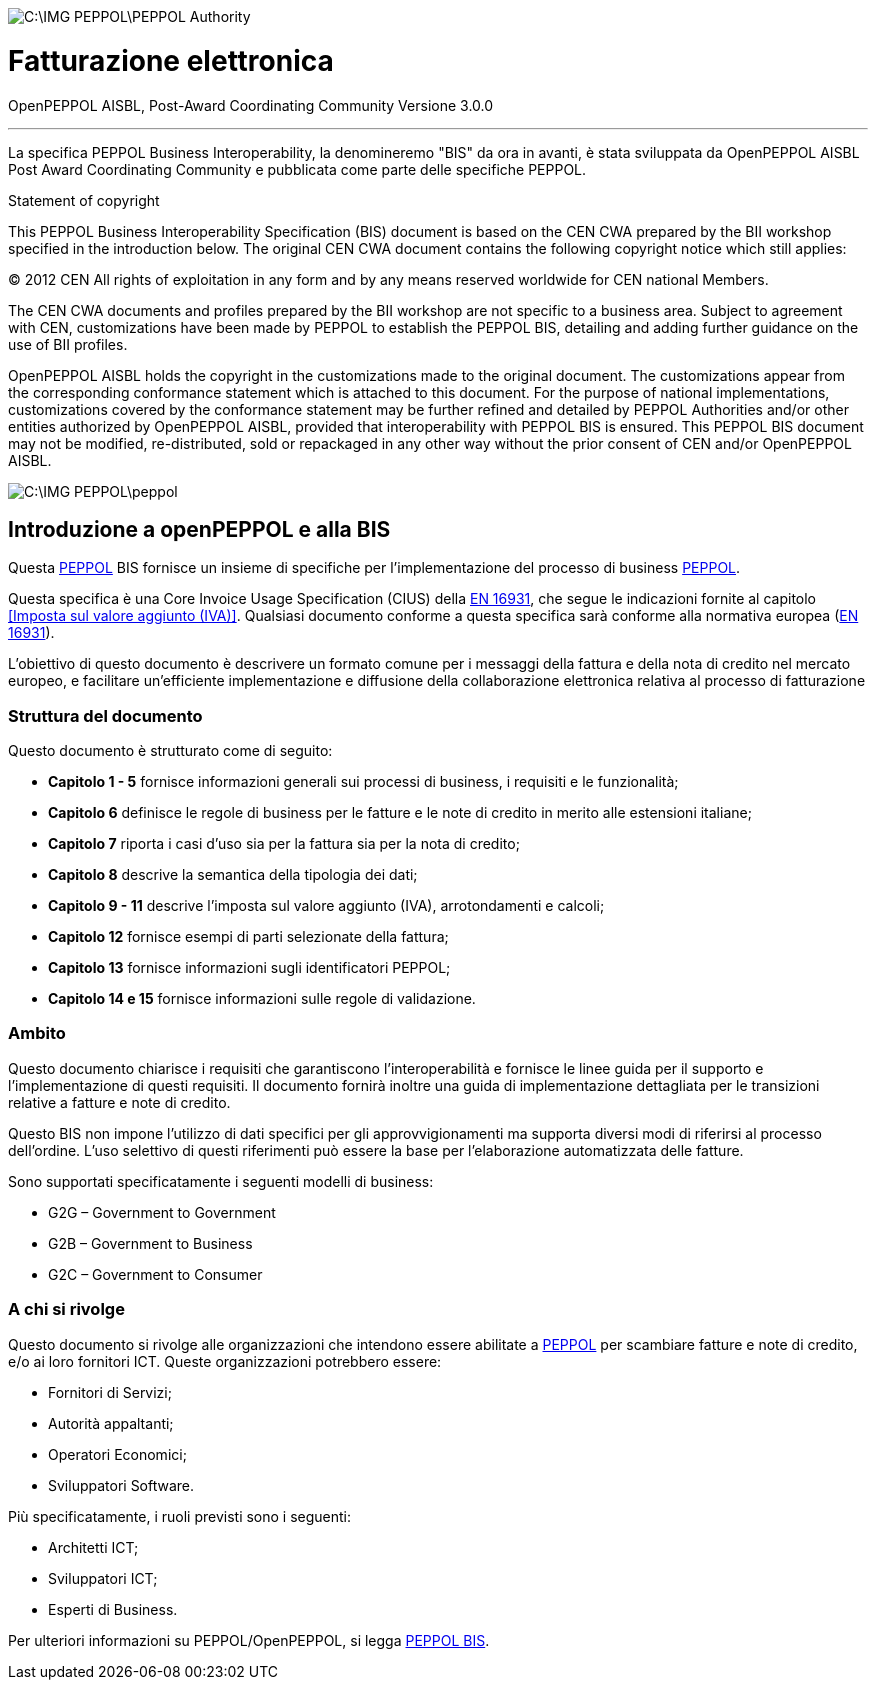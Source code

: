 image::C:\IMG_PEPPOL\PEPPOL_Authority.JPG[]

<<<

= [black]#Fatturazione elettronica#

OpenPEPPOL AISBL, Post-Award Coordinating Community
Versione 3.0.0

'''
La specifica PEPPOL Business Interoperability, la denomineremo "BIS" da ora in avanti, è stata sviluppata da OpenPEPPOL AISBL Post Award Coordinating Community e pubblicata come parte delle specifiche PEPPOL.

.Statement of copyright
****

This PEPPOL Business Interoperability Specification (BIS) document is based on the CEN CWA prepared by the BII workshop specified in the introduction below. The original CEN CWA document contains the following copyright notice which still applies:

© 2012 CEN All rights of exploitation in any form and by any means reserved worldwide for CEN national Members.

The CEN CWA documents and profiles prepared by the BII workshop are not specific to a business area. Subject to agreement with CEN, customizations have been made by PEPPOL to establish the PEPPOL BIS, detailing and adding further guidance on the use of BII profiles.

OpenPEPPOL AISBL holds the copyright in the customizations made to the original document. The customizations appear from the corresponding conformance statement which is attached to this document. For the purpose of national implementations, customizations covered by the conformance statement may be further refined and detailed by PEPPOL Authorities and/or other entities authorized by OpenPEPPOL AISBL, provided that interoperability with PEPPOL BIS is ensured. This PEPPOL BIS document may not be modified, re-distributed, sold or repackaged in any other way without the prior consent of CEN and/or OpenPEPPOL AISBL.

****

image::C:\IMG_PEPPOL\peppol.JPG[]


== Introduzione a openPEPPOL e alla BIS 

<<<

Questa https://peppol.eu/?rel=undefined[PEPPOL] BIS fornisce un insieme di specifiche per l'implementazione del processo di business https://peppol.eu/?rel=undefined[PEPPOL].

Questa specifica è una Core Invoice Usage Specification (CIUS) della https://standards.cen.eu/dyn/www/f?p=204:110:0::::FSP_PROJECT:60602&cs=1B61B766636F9FB34B7DBD72CE9026C72[EN 16931], che segue le indicazioni fornite al capitolo <<Imposta sul valore aggiunto (IVA)>>. Qualsiasi documento conforme a questa specifica sarà conforme alla normativa europea (https://standards.cen.eu/dyn/www/f?p=204:110:0::::FSP_PROJECT:60602&cs=1B61B766636F9FB34B7DBD72CE9026C72[EN 16931]).

L’obiettivo di questo documento è descrivere un formato comune per i messaggi della fattura e della nota di credito nel mercato europeo, e facilitare un’efficiente implementazione e diffusione della collaborazione elettronica relativa al processo di fatturazione 

=== Struttura del documento

Questo documento è strutturato come di seguito:

* *Capitolo 1 - 5* fornisce informazioni generali sui processi di business, i requisiti e le funzionalità;

* *Capitolo 6* definisce le regole di business per le fatture e le note di credito in merito alle estensioni italiane;

* *Capitolo 7* riporta i casi d'uso sia per la fattura sia per la nota di credito;

* *Capitolo 8* descrive la semantica della tipologia dei dati;

* *Capitolo 9 - 11* descrive l'imposta sul valore aggiunto (IVA), arrotondamenti e calcoli;

* *Capitolo 12* fornisce esempi di parti selezionate della fattura;

* *Capitolo 13* fornisce informazioni sugli identificatori PEPPOL;

* *Capitolo 14 e 15* fornisce informazioni sulle regole di validazione.


=== Ambito

Questo documento chiarisce i requisiti che garantiscono l'interoperabilità e fornisce le linee guida per il supporto e l'implementazione di questi requisiti. Il documento fornirà inoltre una guida di implementazione dettagliata per le transizioni relative a fatture e note di credito.

Questo BIS non impone l'utilizzo di dati specifici per gli approvvigionamenti ma supporta diversi modi di riferirsi al processo dell'ordine. L'uso selettivo di questi riferimenti può essere la base per l'elaborazione automatizzata delle fatture.

Sono supportati specificatamente i seguenti modelli di business:

* G2G – Government to Government

* G2B – Government to Business

* G2C – Government to Consumer


=== A chi si rivolge

Questo documento si rivolge alle organizzazioni che intendono essere abilitate a https://peppol.eu/?rel=undefined [PEPPOL] per scambiare fatture e note di credito, e/o ai loro fornitori ICT. Queste organizzazioni potrebbero essere:

 * Fornitori di Servizi;
 * Autorità appaltanti;
 * Operatori Economici;
 * Sviluppatori Software.

Più specificatamente, i ruoli previsti sono i seguenti:

* Architetti ICT;
* Sviluppatori ICT;
* Esperti di Business.

Per ulteriori informazioni su PEPPOL/OpenPEPPOL, si legga https://joinup.ec.europa.eu/svn/peppol/PEPPOL%20BIS%20Common%20text%20and%20introduction%20-%20ver%201%202014-04-14.pdf [PEPPOL BIS].

